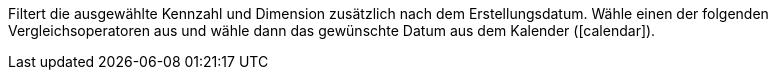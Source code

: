 Filtert die ausgewählte Kennzahl und Dimension zusätzlich nach dem Erstellungsdatum. Wähle einen der folgenden Vergleichsoperatoren aus und wähle dann das gewünschte Datum aus dem Kalender (icon:calendar[]).
